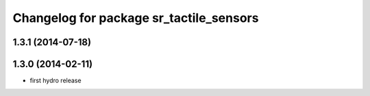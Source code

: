 ^^^^^^^^^^^^^^^^^^^^^^^^^^^^^^^^^^^^^^^^
Changelog for package sr_tactile_sensors
^^^^^^^^^^^^^^^^^^^^^^^^^^^^^^^^^^^^^^^^

1.3.1 (2014-07-18)
------------------

1.3.0 (2014-02-11)
------------------
* first hydro release

